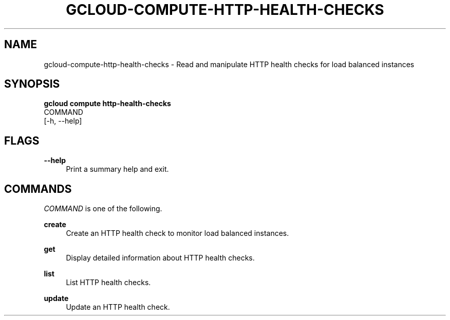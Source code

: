 '\" t
.TH "GCLOUD\-COMPUTE\-HTTP\-HEALTH\-CHECKS" "1"
.ie \n(.g .ds Aq \(aq
.el       .ds Aq '
.nh
.ad l
.SH "NAME"
gcloud-compute-http-health-checks \- Read and manipulate HTTP health checks for load balanced instances
.SH "SYNOPSIS"
.sp
.nf
\fBgcloud compute http\-health\-checks\fR
  COMMAND
  [\-h, \-\-help]
.fi
.SH "FLAGS"
.PP
\fB\-\-help\fR
.RS 4
Print a summary help and exit\&.
.RE
.SH "COMMANDS"
.sp
\fICOMMAND\fR is one of the following\&.
.PP
\fBcreate\fR
.RS 4
Create an HTTP health check to monitor load balanced instances\&.
.RE
.PP
\fBget\fR
.RS 4
Display detailed information about HTTP health checks\&.
.RE
.PP
\fBlist\fR
.RS 4
List HTTP health checks\&.
.RE
.PP
\fBupdate\fR
.RS 4
Update an HTTP health check\&.
.RE
